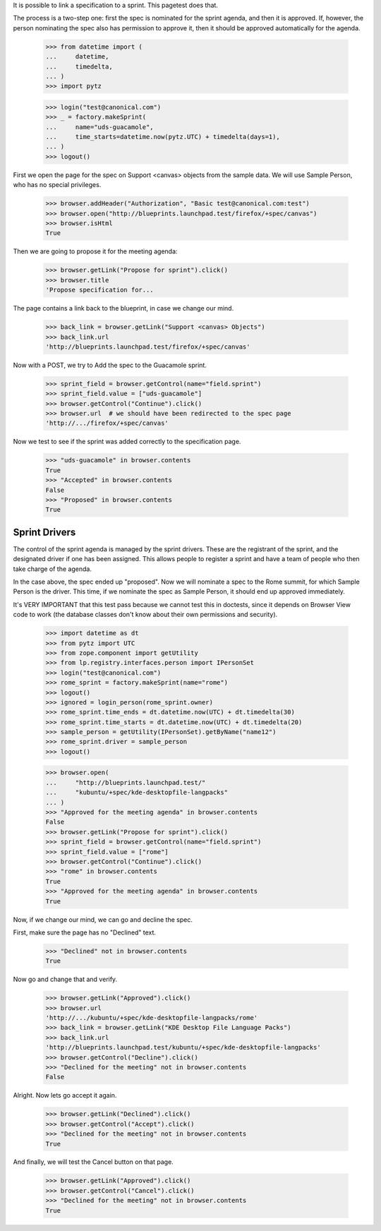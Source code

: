 It is possible to link a specification to a sprint. This pagetest does
that.

The process is a two-step one: first the spec is nominated for the sprint
agenda, and then it is approved. If, however, the person nominating the spec
also has permission to approve it, then it should be approved automatically
for the agenda.

    >>> from datetime import (
    ...     datetime,
    ...     timedelta,
    ... )
    >>> import pytz

    >>> login("test@canonical.com")
    >>> _ = factory.makeSprint(
    ...     name="uds-guacamole",
    ...     time_starts=datetime.now(pytz.UTC) + timedelta(days=1),
    ... )
    >>> logout()

First we open the page for the spec on Support <canvas> objects from the
sample data. We will use Sample Person, who has no special privileges.

    >>> browser.addHeader("Authorization", "Basic test@canonical.com:test")
    >>> browser.open("http://blueprints.launchpad.test/firefox/+spec/canvas")
    >>> browser.isHtml
    True

Then we are going to propose it for the meeting agenda:

    >>> browser.getLink("Propose for sprint").click()
    >>> browser.title
    'Propose specification for...

The page contains a link back to the blueprint, in case we change our
mind.

    >>> back_link = browser.getLink("Support <canvas> Objects")
    >>> back_link.url
    'http://blueprints.launchpad.test/firefox/+spec/canvas'

Now  with a POST, we try to Add the spec to the Guacamole sprint.

    >>> sprint_field = browser.getControl(name="field.sprint")
    >>> sprint_field.value = ["uds-guacamole"]
    >>> browser.getControl("Continue").click()
    >>> browser.url  # we should have been redirected to the spec page
    'http://.../firefox/+spec/canvas'

Now we test to see if the sprint was added correctly to the
specification page.

    >>> "uds-guacamole" in browser.contents
    True
    >>> "Accepted" in browser.contents
    False
    >>> "Proposed" in browser.contents
    True


Sprint Drivers
==============

The control of the sprint agenda is managed by the sprint drivers. These are
the registrant of the sprint, and the designated driver if one has been
assigned. This allows people to register a sprint and have a team of people
who then take charge of the agenda.

In the case above, the spec ended up "proposed". Now we will nominate a spec
to the Rome summit, for which Sample Person is the driver. This time, if we
nominate the spec as Sample Person, it should end up approved immediately.

It's VERY IMPORTANT that this test pass because we cannot test this in
doctests, since it depends on Browser View code to work (the database
classes don't know about their own permissions and security).

    >>> import datetime as dt
    >>> from pytz import UTC
    >>> from zope.component import getUtility
    >>> from lp.registry.interfaces.person import IPersonSet
    >>> login("test@canonical.com")
    >>> rome_sprint = factory.makeSprint(name="rome")
    >>> logout()
    >>> ignored = login_person(rome_sprint.owner)
    >>> rome_sprint.time_ends = dt.datetime.now(UTC) + dt.timedelta(30)
    >>> rome_sprint.time_starts = dt.datetime.now(UTC) + dt.timedelta(20)
    >>> sample_person = getUtility(IPersonSet).getByName("name12")
    >>> rome_sprint.driver = sample_person
    >>> logout()

    >>> browser.open(
    ...     "http://blueprints.launchpad.test/"
    ...     "kubuntu/+spec/kde-desktopfile-langpacks"
    ... )
    >>> "Approved for the meeting agenda" in browser.contents
    False
    >>> browser.getLink("Propose for sprint").click()
    >>> sprint_field = browser.getControl(name="field.sprint")
    >>> sprint_field.value = ["rome"]
    >>> browser.getControl("Continue").click()
    >>> "rome" in browser.contents
    True
    >>> "Approved for the meeting agenda" in browser.contents
    True

Now, if we change our mind, we can go and decline the spec.

First, make sure the page has no "Declined" text.

    >>> "Declined" not in browser.contents
    True

Now go and change that and verify.

    >>> browser.getLink("Approved").click()
    >>> browser.url
    'http://.../kubuntu/+spec/kde-desktopfile-langpacks/rome'
    >>> back_link = browser.getLink("KDE Desktop File Language Packs")
    >>> back_link.url
    'http://blueprints.launchpad.test/kubuntu/+spec/kde-desktopfile-langpacks'
    >>> browser.getControl("Decline").click()
    >>> "Declined for the meeting" not in browser.contents
    False

Alright. Now lets go accept it again.

    >>> browser.getLink("Declined").click()
    >>> browser.getControl("Accept").click()
    >>> "Declined for the meeting" not in browser.contents
    True

And finally, we will test the Cancel button on that page.

    >>> browser.getLink("Approved").click()
    >>> browser.getControl("Cancel").click()
    >>> "Declined for the meeting" not in browser.contents
    True
